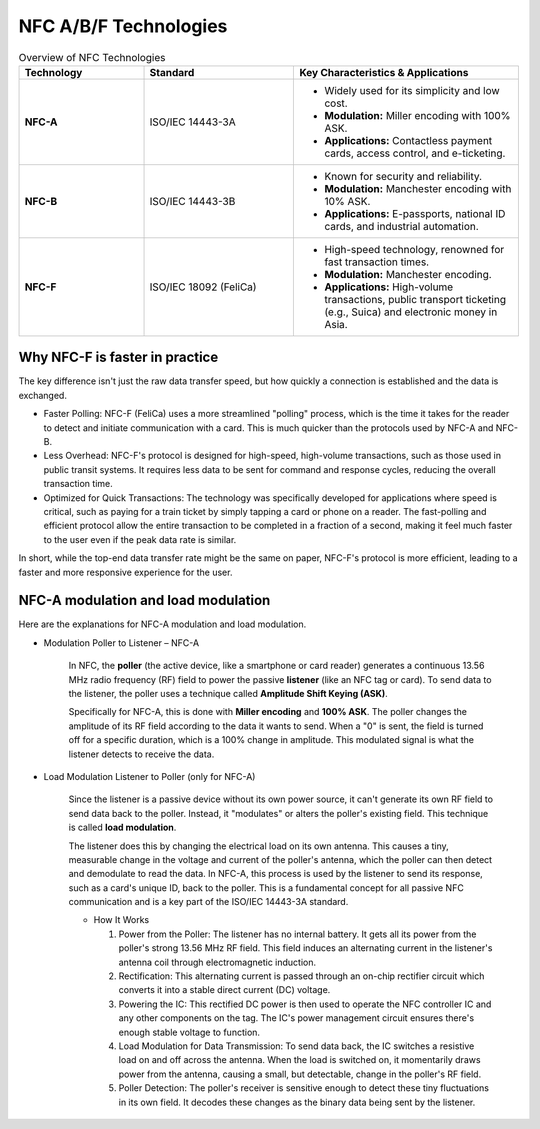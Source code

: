=================================================
NFC A/B/F Technologies
=================================================

.. list-table:: Overview of NFC Technologies
   :widths: 25 30 45
   :header-rows: 1

   * - Technology
     - Standard
     - Key Characteristics & Applications

   * - **NFC-A**
     - ISO/IEC 14443-3A
     - - Widely used for its simplicity and low cost.
       - **Modulation:** Miller encoding with 100% ASK.
       - **Applications:** Contactless payment cards, access control, and e-ticketing.

   * - **NFC-B**
     - ISO/IEC 14443-3B
     - - Known for security and reliability.
       - **Modulation:** Manchester encoding with 10% ASK.
       - **Applications:** E-passports, national ID cards, and industrial automation.

   * - **NFC-F**
     - ISO/IEC 18092 (FeliCa)
     - - High-speed technology, renowned for fast transaction times.
       - **Modulation:** Manchester encoding.
       - **Applications:** High-volume transactions, public transport ticketing (e.g., Suica) and electronic money in Asia.

Why NFC-F is faster in practice
==================================

The key difference isn't just the raw data transfer speed, but how quickly a connection is established and the data is exchanged.

- Faster Polling: NFC-F (FeliCa) uses a more streamlined "polling" process, which is the time it takes for the reader to detect and initiate communication with a card. This is much quicker than the protocols used by NFC-A and NFC-B.

- Less Overhead: NFC-F's protocol is designed for high-speed, high-volume transactions, such as those used in public transit systems. It requires less data to be sent for command and response cycles, reducing the overall transaction time.

- Optimized for Quick Transactions: The technology was specifically developed for applications where speed is critical, such as paying for a train ticket by simply tapping a card or phone on a reader. The fast-polling and efficient protocol allow the entire transaction to be completed in a fraction of a second, making it feel much faster to the user even if the peak data rate is similar.

In short, while the top-end data transfer rate might be the same on paper, NFC-F's protocol is more efficient, leading to a faster and more responsive experience for the user.

NFC-A modulation and load modulation
============================================

Here are the explanations for NFC-A modulation and load modulation.

- Modulation Poller to Listener – NFC-A

    In NFC, the **poller** (the active device, like a smartphone or card reader) generates a continuous 13.56 MHz radio frequency (RF) field to power the passive **listener** (like an NFC tag or card). To send data to the listener, the poller uses a technique called **Amplitude Shift Keying (ASK)**.

    Specifically for NFC-A, this is done with **Miller encoding** and **100% ASK**. The poller changes the amplitude of its RF field according to the data it wants to send. When a "0" is sent, the field is turned off for a specific duration, which is a 100% change in amplitude. This modulated signal is what the listener detects to receive the data. 



- Load Modulation Listener to Poller (only for NFC-A)

    Since the listener is a passive device without its own power source, it can't generate its own RF field to send data back to the poller. Instead, it "modulates" or alters the poller's existing field. This technique is called **load modulation**.

    The listener does this by changing the electrical load on its own antenna. This causes a tiny, measurable change in the voltage and current of the poller's antenna, which the poller can then detect and demodulate to read the data. In NFC-A, this process is used by the listener to send its response, such as a card's unique ID, back to the poller. This is a fundamental concept for all passive NFC communication and is a key part of the ISO/IEC 14443-3A standard.

    -   How It Works

        #. Power from the Poller: The listener has no internal battery. It gets all its power from the poller's strong 13.56 MHz RF field. This field induces an alternating current in the listener's antenna coil through electromagnetic induction.


        #. Rectification: This alternating current is passed through an on-chip rectifier circuit which converts it into a stable direct current (DC) voltage.

        #. Powering the IC: This rectified DC power is then used to operate the NFC controller IC and any other components on the tag. The IC's power management circuit ensures there's enough stable voltage to function.

        #. Load Modulation for Data Transmission: To send data back, the IC switches a resistive load on and off across the antenna. When the load is switched on, it momentarily draws power from the antenna, causing a small, but detectable, change in the poller's RF field.

        #. Poller Detection: The poller's receiver is sensitive enough to detect these tiny fluctuations in its own field. It decodes these changes as the binary data being sent by the listener.